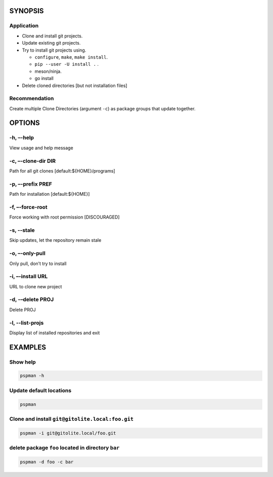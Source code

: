 SYNOPSIS
--------

.. argparse::
   :ref: pspman.define.cli
   :prog: pspman


Application
~~~~~~~~~~~~

-  Clone and install git projects.
-  Update existing git projects.
-  Try to install git projects using.

   -  ``configure``, ``make``, ``make install``.
   -  ``pip --user -U install .`` .
   -  meson/ninja.
   - go install

-  Delete cloned directories [but not installation files]

Recommendation
~~~~~~~~~~~~~~

Create multiple Clone Directories (argument ``-c``) as package groups that update together.

OPTIONS
-------

-h, –-help
~~~~~~~~~~

View usage and help message

-c, –-clone-dir DIR
~~~~~~~~~~~~~~~~~~~

Path for all git clones [default:${HOME}/programs]

-p, –-prefix PREF
~~~~~~~~~~~~~~~~~

Path for installation [default:${HOME}]

-f, –-force-root
~~~~~~~~~~~~~~~~

Force working with root permission [DISCOURAGED]

-s, --stale
~~~~~~~~~~~

Skip updates, let the repository remain stale

-o, –-only-pull
~~~~~~~~~~~~~~~

Only pull, don’t try to install

-i, –-install URL
~~~~~~~~~~~~~~~~~

URL to clone new project

-d, -–delete PROJ
~~~~~~~~~~~~~~~~~

Delete PROJ

-l, --list-projs
~~~~~~~~~~~~~~~~

Display list of installed repositories and exit

EXAMPLES
--------

Show help
~~~~~~~~~

.. code:: sh

   pspman -h

Update default locations
~~~~~~~~~~~~~~~~~~~~~~~~

.. code:: sh

   pspman

Clone and install ``git@gitolite.local:foo.git``
~~~~~~~~~~~~~~~~~~~~~~~~~~~~~~~~~~~~~~~~~~~~~~~~

.. code:: sh

   pspman -i git@gitolite.local/foo.git

delete package ``foo`` located in directory ``bar``
~~~~~~~~~~~~~~~~~~~~~~~~~~~~~~~~~~~~~~~~~~~~~~~~~~~

.. code:: sh

   pspman -d foo -c bar
